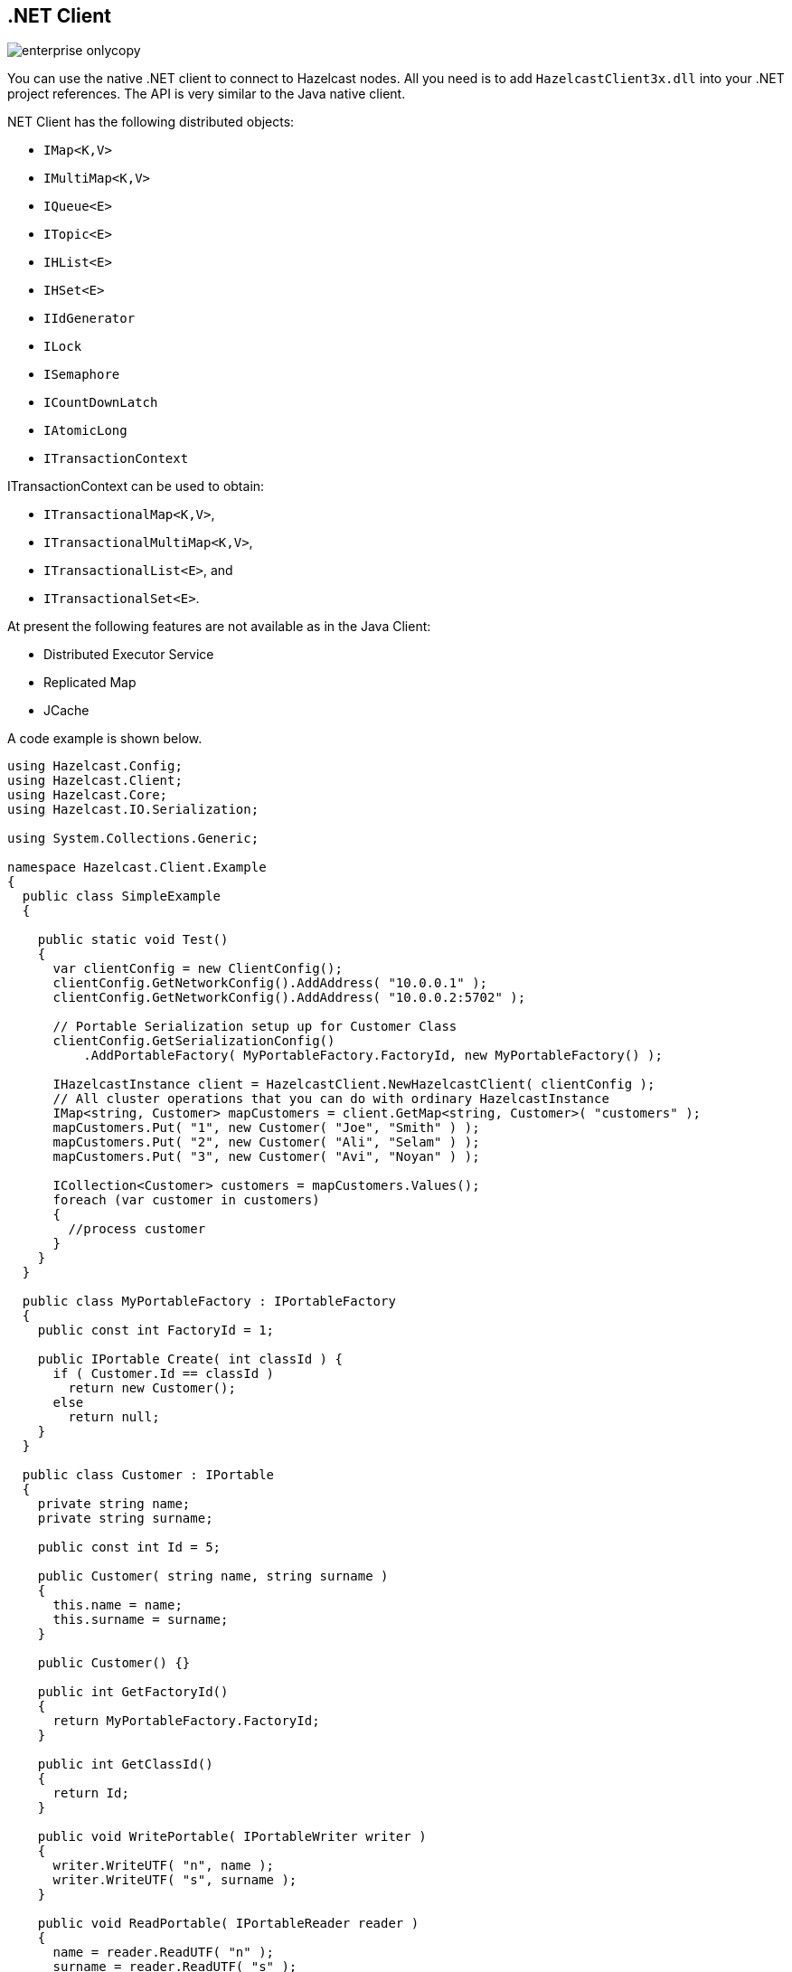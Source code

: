 [[net-client]]
== .NET Client

image::enterprise-onlycopy.jpg[]


You can use the native .NET client to connect to Hazelcast nodes. All you need is to add `HazelcastClient3x.dll` into your .NET project references. The API is very similar to the Java native client. 

.NET Client has the following distributed objects:

* `IMap<K,V>`
* `IMultiMap<K,V>`
* `IQueue<E>`
* `ITopic<E>`
* `IHList<E>`
* `IHSet<E>`
* `IIdGenerator`
* `ILock`
* `ISemaphore`
* `ICountDownLatch`
* `IAtomicLong`
* `ITransactionContext`
	
ITransactionContext can be used to obtain:

* `ITransactionalMap<K,V>`,
* `ITransactionalMultiMap<K,V>`,
* `ITransactionalList<E>`, and
* `ITransactionalSet<E>`.

At present the following features are not available as in the Java Client:

* Distributed Executor Service
* Replicated Map
* JCache

A code example is shown below.

```csharp
using Hazelcast.Config;
using Hazelcast.Client;
using Hazelcast.Core;
using Hazelcast.IO.Serialization;

using System.Collections.Generic;

namespace Hazelcast.Client.Example
{
  public class SimpleExample
  {

    public static void Test()
    {
      var clientConfig = new ClientConfig();
      clientConfig.GetNetworkConfig().AddAddress( "10.0.0.1" );
      clientConfig.GetNetworkConfig().AddAddress( "10.0.0.2:5702" );

      // Portable Serialization setup up for Customer Class
      clientConfig.GetSerializationConfig()
          .AddPortableFactory( MyPortableFactory.FactoryId, new MyPortableFactory() );

      IHazelcastInstance client = HazelcastClient.NewHazelcastClient( clientConfig );
      // All cluster operations that you can do with ordinary HazelcastInstance
      IMap<string, Customer> mapCustomers = client.GetMap<string, Customer>( "customers" );
      mapCustomers.Put( "1", new Customer( "Joe", "Smith" ) );
      mapCustomers.Put( "2", new Customer( "Ali", "Selam" ) );
      mapCustomers.Put( "3", new Customer( "Avi", "Noyan" ) );

      ICollection<Customer> customers = mapCustomers.Values();
      foreach (var customer in customers)
      {
        //process customer
      }
    }
  }

  public class MyPortableFactory : IPortableFactory
  {
    public const int FactoryId = 1;

    public IPortable Create( int classId ) {
      if ( Customer.Id == classId )
        return new Customer();
      else
        return null;
    }
  }

  public class Customer : IPortable
  {
    private string name;
    private string surname;

    public const int Id = 5;

    public Customer( string name, string surname )
    {
      this.name = name;
      this.surname = surname;
    }

    public Customer() {}

    public int GetFactoryId()
    {
      return MyPortableFactory.FactoryId;
    }

    public int GetClassId()
    {
      return Id;
    }

    public void WritePortable( IPortableWriter writer )
    {
      writer.WriteUTF( "n", name );
      writer.WriteUTF( "s", surname );
    }

    public void ReadPortable( IPortableReader reader )
    {
      name = reader.ReadUTF( "n" );
      surname = reader.ReadUTF( "s" );
    }
  }
}
```


=== Client Configuration
You can configure the Hazelcast .NET client via API or XML. To start the client, you can pass a configuration or leave it empty to use default values.

NOTE: .NET and Java clients are similar in terms of configuration. Therefore, you can refer to <<java-client, Java Client>> section for configuration aspects. For information on .NET API documentation, please refer to the API document provided along with the Hazelcast Enterprise license.

[[net-client-startup]]
=== Client Startup
After configuration, you can obtain a client using one of the static methods of Hazelcast, as shown below.


```csharp
IHazelcastInstance client = HazelcastClient.NewHazelcastClient(clientConfig);
...

IHazelcastInstance defaultClient = HazelcastClient.NewHazelcastClient();
...

IHazelcastInstance xmlConfClient = Hazelcast
    .NewHazelcastClient(@"..\Hazelcast.Net\Resources\hazelcast-client.xml");
```

The `IHazelcastInstance` interface is the starting point where all distributed objects can be obtained.

```csharp
var map = client.GetMap<int,string>("mapName");
...

var lock= client.GetLock("thelock");
```



